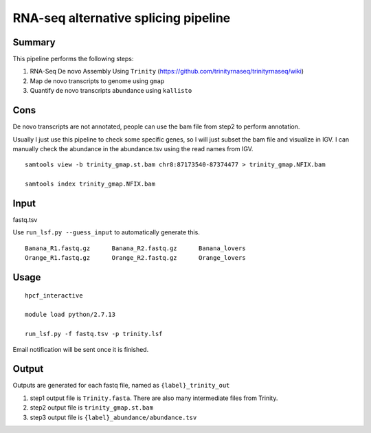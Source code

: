 RNA-seq alternative splicing pipeline
===================================


Summary
^^^^^^^

This pipeline performs the following steps:

1. RNA-Seq De novo Assembly Using ``Trinity`` (https://github.com/trinityrnaseq/trinityrnaseq/wiki)

2. Map de novo transcripts to genome using ``gmap``

3. Quantify de novo transcripts abundance using ``kallisto``

Cons
^^^^

De novo transcripts are not annotated, people can use the bam file from step2 to perform annotation.

Usually I just use this pipeline to check some specific genes, so I will just subset the bam file and visualize in IGV. I can manually check the abundance in the abundance.tsv using the read names from IGV.

::

	samtools view -b trinity_gmap.st.bam chr8:87173540-87374477 > trinity_gmap.NFIX.bam

	samtools index trinity_gmap.NFIX.bam

Input
^^^^^

fastq.tsv

Use ``run_lsf.py --guess_input`` to automatically generate this.

::

	Banana_R1.fastq.gz	Banana_R2.fastq.gz	Banana_lovers
	Orange_R1.fastq.gz	Orange_R2.fastq.gz	Orange_lovers

Usage
^^^^^

::

	hpcf_interactive

	module load python/2.7.13

	run_lsf.py -f fastq.tsv -p trinity.lsf

Email notification will be sent once it is finished.

Output
^^^^^^

Outputs are generated for each fastq file, named as ``{label}_trinity_out``

1. step1 output file is ``Trinity.fasta``. There are also many intermediate files from Trinity.

2. step2 output file is ``trinity_gmap.st.bam``

3. step3 output file is ``{label}_abundance/abundance.tsv``

